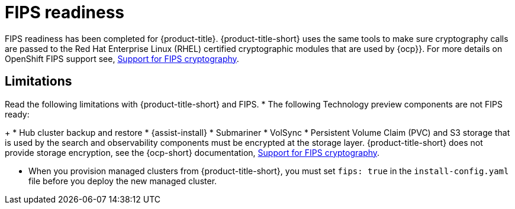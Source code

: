 [#fips-readiness]
= FIPS readiness

FIPS readiness has been completed for {product-title}. {product-title-short} uses the same tools to make sure cryptography calls are passed to the Red Hat Enterprise Linux (RHEL) certified cryptographic modules that are used by {ocp}}. For more details on OpenShift FIPS support see, link:https://docs.openshift.com/container-platform/4.8/installing/installing-fips.html[Support for FIPS cryptography].

//are users able to enable and disable FIPS? 

[#fips-limitations]
== Limitations 

Read the following limitations with {product-title-short} and FIPS.
//need to confirm the name of the Assissted Installer; it seems like it was renamed to Infrastructure Operator for Red Hat OpenShift
* The following Technology preview components are not FIPS ready:
+
* Hub cluster backup and restore
* {assist-install}
* Submariner
* VolSync
//what is storage layer? how about, "..components must be encrypted when you configure the storage?
* Persistent Volume Claim (PVC) and S3 storage that is used by the search and observability components must be encrypted at the storage layer. {product-title-short} does not provide storage encryption, see the {ocp-short} documentation, link:https://docs.openshift.com/container-platform/4.8/installing/installing-fips.html[Support for FIPS cryptography]. 

* When you provision managed clusters from {product-title-short}, you must set `fips: true` in the `install-config.yaml` file before you deploy the new managed cluster.
